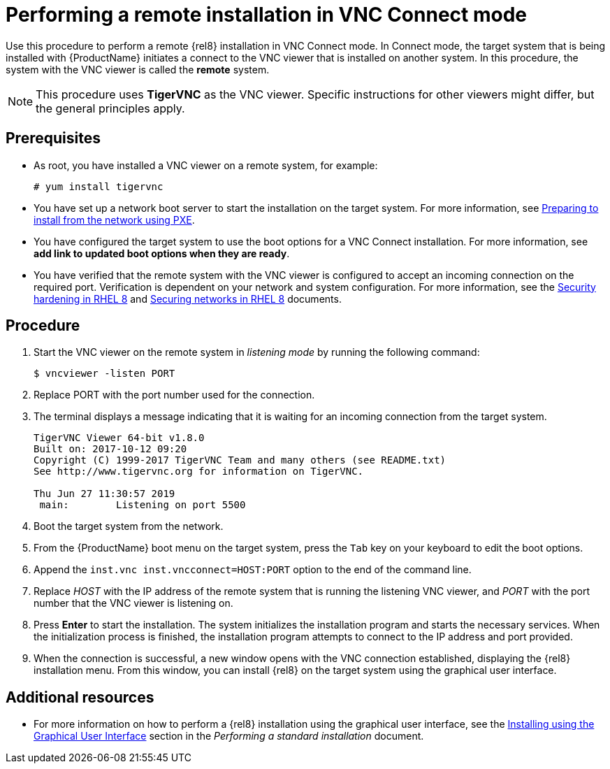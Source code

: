 // Module included in the following assemblies:
//
// <List assemblies here, each on a new line>

// This module can be included from assemblies using the following include statement:
// include::<path>/proc_performing-a-rhel-installation-in-vnc-connect-mode.adoc[leveloffset=+1]

// The file name and the ID are based on the module title. For example:
// * file name: proc_doing-procedure-a.adoc
// * ID: [id='proc_doing-procedure-a_{context}']
// * Title: = Doing procedure A
//
// The ID is used as an anchor for linking to the module. Avoid changing
// it after the module has been published to ensure existing links are not
// broken.
//
// The `context` attribute enables module reuse. Every module's ID includes
// {context}, which ensures that the module has a unique ID even if it is
// reused multiple times in a guide.
//
// Start the title with a verb, such as Creating or Create. See also
// _Wording of headings_ in _The IBM Style Guide_.
[id="performing-a-rhel-installation-in-vnc-connect-mode_{context}"]
= Performing a remote installation in VNC Connect mode

Use this procedure to perform a remote {rel8} installation in VNC Connect mode. In Connect mode, the target system that is being installed with {ProductName} initiates a connect to the VNC viewer that is installed on another system. In this procedure, the system with the VNC viewer is called the *remote* system.

[NOTE]
====
This procedure uses *TigerVNC* as the VNC viewer. Specific instructions for other viewers might differ, but the general principles apply.
====

[discrete]
== Prerequisites

* As root, you have installed a VNC viewer on a remote system, for example:
+
----
# yum install tigervnc
----
+
* You have set up a network boot server to start the installation on the target system. For more information, see xref:advanced-install:assembly_preparing-for-a-network-install.adoc[Preparing to install from the network using PXE].

* You have configured the target system to use the boot options for a VNC Connect installation. For more information, see *add link to updated boot options when they are ready*.

* You have verified that the remote system with the VNC viewer is configured to accept an incoming connection on the required port. Verification is dependent on your network and system configuration. For more information, see the link:https://access.redhat.com/documentation/en-us/red_hat_enterprise_linux/8/html/security_hardening/index[Security hardening in RHEL 8] and https://access.redhat.com/documentation/en-us/red_hat_enterprise_linux/8/html/securing_networks/index/[Securing networks in RHEL 8] documents.


[discrete]
== Procedure

. Start the VNC viewer on the remote system in _listening mode_ by running the following command:
+
----
$ vncviewer -listen PORT
----
+
. Replace PORT with the port number used for the connection.

. The terminal displays a message indicating that it is waiting for an incoming connection from the target system.

+
----
TigerVNC Viewer 64-bit v1.8.0
Built on: 2017-10-12 09:20
Copyright (C) 1999-2017 TigerVNC Team and many others (see README.txt)
See http://www.tigervnc.org for information on TigerVNC.

Thu Jun 27 11:30:57 2019
 main:        Listening on port 5500
----
+

. Boot the target system from the network.

. From the {ProductName} boot menu on the target system, press the `Tab` key on your keyboard to edit the boot options.

. Append the `inst.vnc inst.vncconnect=HOST:PORT` option to the end of the command line.

. Replace _HOST_ with the IP address of the remote system that is running the listening VNC viewer, and _PORT_ with the port number that the VNC viewer is listening on.

. Press *Enter* to start the installation. The system initializes the installation program and starts the necessary services. When the initialization process is finished, the installation program attempts to connect to the IP address and port provided.

. When the connection is successful, a new window opens with the VNC connection established, displaying the {rel8} installation menu. From this window, you can install {rel8} on the target system using the graphical user interface.


[discrete]
== Additional resources

* For more information on how to perform a {rel8} installation using the graphical user interface, see the xref:standard-install:assembly_graphical-installation.adoc[Installing using the Graphical User Interface] section in the _Performing a standard installation_ document.
